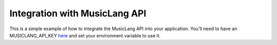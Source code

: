 Integration with MusicLang API
-------------------------------

This is a simple example of how to integrate the MusicLang API into your application.
You'll need to have an MUSICLANG_API_KEY `here <www.musiclang.io>`_ and set your environment variable to use it.


